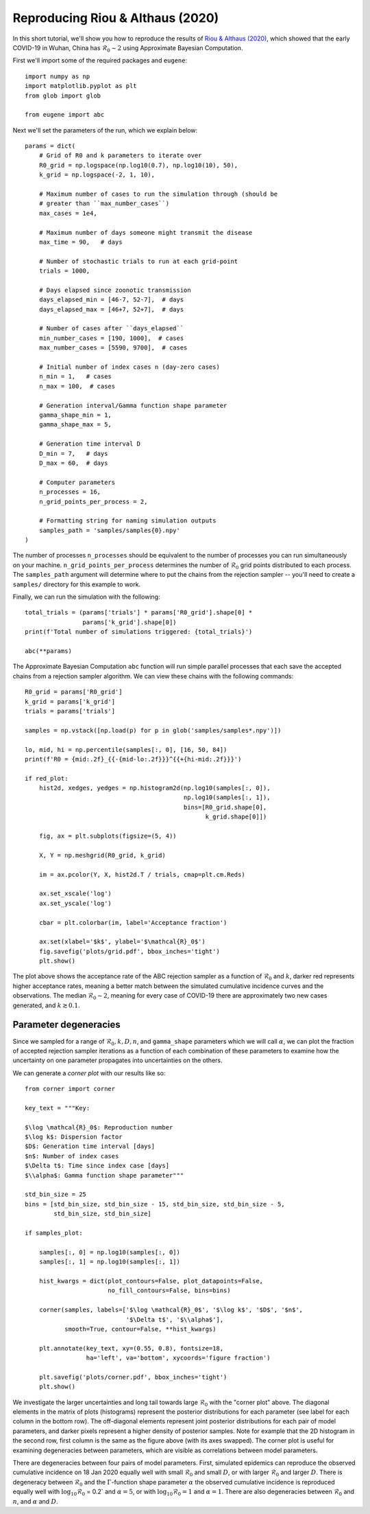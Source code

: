 *********************************
Reproducing Riou & Althaus (2020)
*********************************

In this short tutorial, we'll show you how to reproduce the results of
`Riou & Althaus (2020)
<https://doi.org/10.2807/1560-7917.ES.2020.25.4.2000058>`_, which showed that
the early COVID-19 in Wuhan, China has :math:`\mathcal{R}_0 \sim 2` using
Approximate Bayesian Computation.

First we'll import some of the required packages and ``eugene``::

    import numpy as np
    import matplotlib.pyplot as plt
    from glob import glob

    from eugene import abc

Next we'll set the parameters of the run, which we explain below::

    params = dict(
        # Grid of R0 and k parameters to iterate over
        R0_grid = np.logspace(np.log10(0.7), np.log10(10), 50),
        k_grid = np.logspace(-2, 1, 10),

        # Maximum number of cases to run the simulation through (should be
        # greater than ``max_number_cases``)
        max_cases = 1e4,

        # Maximum number of days someone might transmit the disease
        max_time = 90,   # days

        # Number of stochastic trials to run at each grid-point
        trials = 1000,

        # Days elapsed since zoonotic transmission
        days_elapsed_min = [46-7, 52-7],  # days
        days_elapsed_max = [46+7, 52+7],  # days

        # Number of cases after ``days_elapsed``
        min_number_cases = [190, 1000],  # cases
        max_number_cases = [5590, 9700],  # cases

        # Initial number of index cases n (day-zero cases)
        n_min = 1,   # cases
        n_max = 100,  # cases

        # Generation interval/Gamma function shape parameter
        gamma_shape_min = 1,
        gamma_shape_max = 5,

        # Generation time interval D
        D_min = 7,   # days
        D_max = 60,  # days

        # Computer parameters
        n_processes = 16,
        n_grid_points_per_process = 2,

        # Formatting string for naming simulation outputs
        samples_path = 'samples/samples{0}.npy'
    )

The number of processes ``n_processes`` should be equivalent to the number of
processes you can run simultaneously on your machine.
``n_grid_points_per_process`` determines the number of :math:`\mathcal{R}_0`
grid points distributed to each process. The ``samples_path`` argument will
determine where to put the chains from the rejection sampler -- you'll need to
create a ``samples/`` directory for this example to work.

Finally, we can run the simulation with the following::

    total_trials = (params['trials'] * params['R0_grid'].shape[0] *
                    params['k_grid'].shape[0])
    print(f'Total number of simulations triggered: {total_trials}')

    abc(**params)

The Approximate Bayesian Computation ``abc`` function will run simple parallel
processes that each save the accepted chains from a rejection sampler algorithm.
We can view these chains with the following commands::

    R0_grid = params['R0_grid']
    k_grid = params['k_grid']
    trials = params['trials']

    samples = np.vstack([np.load(p) for p in glob('samples/samples*.npy')])

    lo, mid, hi = np.percentile(samples[:, 0], [16, 50, 84])
    print(f'R0 = {mid:.2f}_{{-{mid-lo:.2f}}}^{{+{hi-mid:.2f}}}')

    if red_plot:
        hist2d, xedges, yedges = np.histogram2d(np.log10(samples[:, 0]),
                                                np.log10(samples[:, 1]),
                                                bins=[R0_grid.shape[0],
                                                      k_grid.shape[0]])

        fig, ax = plt.subplots(figsize=(5, 4))

        X, Y = np.meshgrid(R0_grid, k_grid)

        im = ax.pcolor(Y, X, hist2d.T / trials, cmap=plt.cm.Reds)

        ax.set_xscale('log')
        ax.set_yscale('log')

        cbar = plt.colorbar(im, label='Acceptance fraction')

        ax.set(xlabel='$k$', ylabel='$\mathcal{R}_0$')
        fig.savefig('plots/grid.pdf', bbox_inches='tight')
        plt.show()

.. image:: plots/grid.pdf
  :width: 800
  :alt: Acceptance rates for R0 and k

The plot above shows the acceptance rate of the ABC rejection sampler as a
function of :math:`\mathcal{R}_0` and :math:`k`, darker red represents higher
acceptance rates, meaning a better match between the simulated cumulative
incidence curves and the observations. The median :math:`\mathcal{R}_0 \sim 2`,
meaning for every case of COVID-19 there are approximately two new cases
generated, and :math:`k \gtrsim 0.1`.

Parameter degeneracies
----------------------

Since we sampled for a range of :math:`\mathcal{R}_0, k, D, n`, and
``gamma_shape`` parameters which we will call :math:`\alpha`, we can plot the
fraction of accepted rejection sampler iterations as a function of each
combination of these parameters to examine how the uncertainty on one parameter
propagates into uncertainties on the others.

We can generate a *corner plot* with our results like so::

    from corner import corner

    key_text = """Key:

    $\log \mathcal{R}_0$: Reproduction number
    $\log k$: Dispersion factor
    $D$: Generation time interval [days]
    $n$: Number of index cases
    $\Delta t$: Time since index case [days]
    $\\alpha$: Gamma function shape parameter"""

    std_bin_size = 25
    bins = [std_bin_size, std_bin_size - 15, std_bin_size, std_bin_size - 5,
            std_bin_size, std_bin_size]

    if samples_plot:

        samples[:, 0] = np.log10(samples[:, 0])
        samples[:, 1] = np.log10(samples[:, 1])

        hist_kwargs = dict(plot_contours=False, plot_datapoints=False,
                           no_fill_contours=False, bins=bins)

        corner(samples, labels=['$\log \mathcal{R}_0$', '$\log k$', '$D$', '$n$',
                                '$\Delta t$', '$\\alpha$'],
               smooth=True, contour=False, **hist_kwargs)

        plt.annotate(key_text, xy=(0.55, 0.8), fontsize=18,
                     ha='left', va='bottom', xycoords='figure fraction')

        plt.savefig('plots/corner.pdf', bbox_inches='tight')
        plt.show()


.. image:: plots/corner.pdf
  :width: 800
  :alt: Corner plot for R0, k, n, D and alpha

We investigate the larger uncertainties and long tail towards large
:math:`\mathcal{R}_0` with the "corner plot" above. The diagonal elements in the
matrix of plots (histograms) represent the posterior distributions for each
parameter (see label for each column in the bottom row). The off-diagonal
elements represent joint posterior distributions for each pair of model
parameters, and darker pixels represent a higher density of posterior samples.
Note for example that the 2D histogram in the second row, first column is the
same as the figure above (with its axes swapped). The corner plot is useful
for examining degeneracies between parameters, which are visible as correlations
between model parameters.

There are degeneracies between four pairs of model parameters. First, simulated
epidemics can reproduce the observed cumulative incidence on 18 Jan 2020 equally
well with small :math:`\mathcal{R}_0` and small :math:`D`, or with larger
:math:`\mathcal{R}_0` and larger :math:`D`. There is degeneracy between
:math:`\mathcal{R}_0` and the :math:`\Gamma`-function shape parameter
:math:`\alpha` the observed cumulative incidence is reproduced equally well
with :math:`\log_{10}\mathcal{R}_0` = 0.2` and :math:`\alpha=5`, or with
:math:`\log_{10}\mathcal{R}_0 = 1` and :math:`\alpha=1`. There are also
degeneracies between :math:`\mathcal{R}_0` and :math:`n`, and :math:`\alpha`
and :math:`D`.
